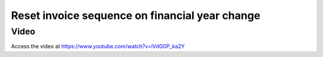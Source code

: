 .. _invoiceumber:

.. index::
   single: Re-set Invoice Sequence

===============================================
Reset invoice sequence on financial year change
===============================================

Video
-----
Access the video at https://www.youtube.com/watch?v=iVdG0P_ka2Y

.. raw:: html

    <div style="position: relative; padding-bottom: 56.25%; height: 0; overflow: hidden; max-width: 100%; height: auto;">
        <iframe src="https://www.youtube.com/embed/iVdG0P_ka2Y" frameborder="0" allowfullscreen style="position: absolute; top: 0; left: 0; width: 700px; height: 385px;"></iframe>
    </div>
